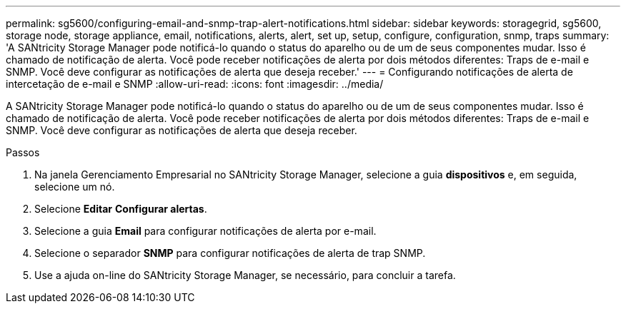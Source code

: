 ---
permalink: sg5600/configuring-email-and-snmp-trap-alert-notifications.html 
sidebar: sidebar 
keywords: storagegrid, sg5600, storage node, storage appliance, email, notifications, alerts, alert, set up, setup, configure, configuration, snmp, traps 
summary: 'A SANtricity Storage Manager pode notificá-lo quando o status do aparelho ou de um de seus componentes mudar. Isso é chamado de notificação de alerta. Você pode receber notificações de alerta por dois métodos diferentes: Traps de e-mail e SNMP. Você deve configurar as notificações de alerta que deseja receber.' 
---
= Configurando notificações de alerta de intercetação de e-mail e SNMP
:allow-uri-read: 
:icons: font
:imagesdir: ../media/


[role="lead"]
A SANtricity Storage Manager pode notificá-lo quando o status do aparelho ou de um de seus componentes mudar. Isso é chamado de notificação de alerta. Você pode receber notificações de alerta por dois métodos diferentes: Traps de e-mail e SNMP. Você deve configurar as notificações de alerta que deseja receber.

.Passos
. Na janela Gerenciamento Empresarial no SANtricity Storage Manager, selecione a guia *dispositivos* e, em seguida, selecione um nó.
. Selecione *Editar* *Configurar alertas*.
. Selecione a guia *Email* para configurar notificações de alerta por e-mail.
. Selecione o separador *SNMP* para configurar notificações de alerta de trap SNMP.
. Use a ajuda on-line do SANtricity Storage Manager, se necessário, para concluir a tarefa.

